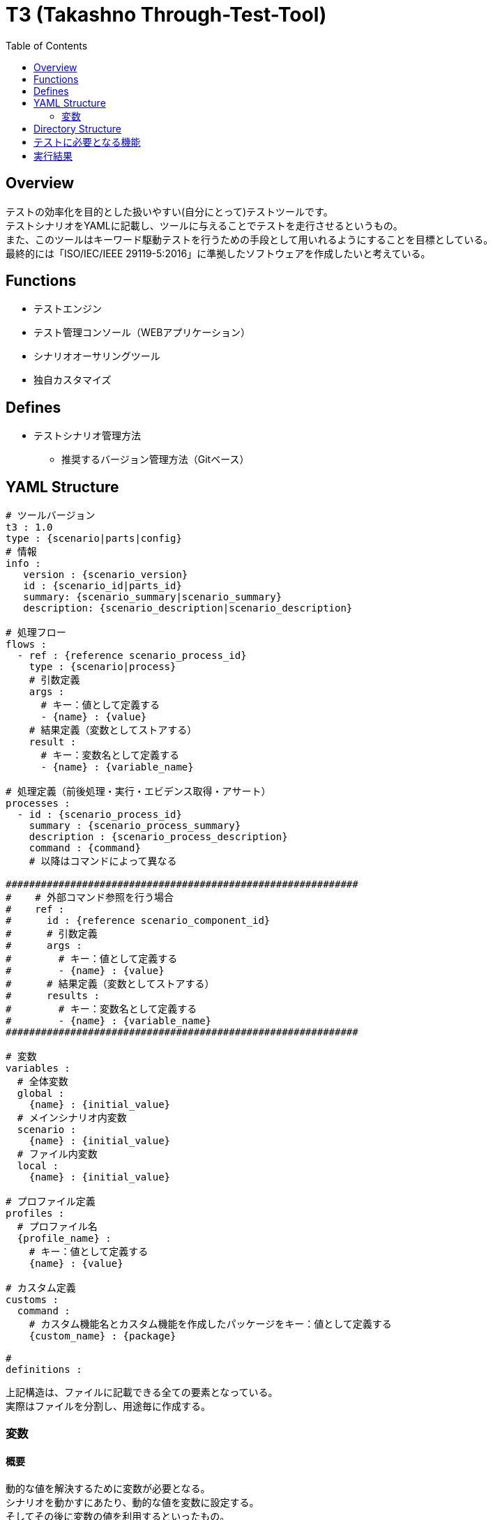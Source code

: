 = T3 ([.line-through]#Takashno# Through-Test-Tool)
:toc:

== Overview
テストの効率化を目的とした扱いやすい(自分にとって)テストツールです。 +
テストシナリオをYAMLに記載し、ツールに与えることでテストを走行させるというもの。 +
また、このツールはキーワード駆動テストを行うための手段として用いれるようにすることを目標としている。 +
最終的には「ISO/IEC/IEEE 29119-5:2016」に準拠したソフトウェアを作成したいと考えている。


== Functions

* テストエンジン
* テスト管理コンソール（WEBアプリケーション）
* シナリオオーサリングツール
* 独自カスタマイズ


== Defines

* テストシナリオ管理方法
** 推奨するバージョン管理方法（Gitベース）

== YAML Structure

[source, yaml]
----
# ツールバージョン
t3 : 1.0
type : {scenario|parts|config}
# 情報
info :
   version : {scenario_version}
   id : {scenario_id|parts_id}
   summary: {scenario_summary|scenario_summary}
   description: {scenario_description|scenario_description}

# 処理フロー
flows :
  - ref : {reference scenario_process_id}
    type : {scenario|process}
    # 引数定義
    args :
      # キー：値として定義する
      - {name} : {value}
    # 結果定義（変数としてストアする）
    result :
      # キー：変数名として定義する
      - {name} : {variable_name}

# 処理定義（前後処理・実行・エビデンス取得・アサート）
processes :
  - id : {scenario_process_id}
    summary : {scenario_process_summary}
    description : {scenario_process_description}
    command : {command}
    # 以降はコマンドによって異なる

############################################################
#    # 外部コマンド参照を行う場合
#    ref :
#      id : {reference scenario_component_id}
#      # 引数定義
#      args :
#        # キー：値として定義する
#        - {name} : {value}
#      # 結果定義（変数としてストアする）
#      results :
#        # キー：変数名として定義する
#        - {name} : {variable_name}
############################################################

# 変数
variables :
  # 全体変数
  global :
    {name} : {initial_value}
  # メインシナリオ内変数
  scenario :
    {name} : {initial_value}
  # ファイル内変数
  local :
    {name} : {initial_value}

# プロファイル定義
profiles :
  # プロファイル名
  {profile_name} :
    # キー：値として定義する
    {name} : {value}

# カスタム定義
customs :
  command :
    # カスタム機能名とカスタム機能を作成したパッケージをキー：値として定義する
    {custom_name} : {package}

#
definitions :


----

上記構造は、ファイルに記載できる全ての要素となっている。 +
実際はファイルを分割し、用途毎に作成する。

=== 変数
==== 概要
動的な値を解決するために変数が必要となる。 +
シナリオを動かすにあたり、動的な値を変数に設定する。 +
そしてその後に変数の値を利用するといったもの。

==== 定義方法
変数には、有効範囲を示すスコープ概念が存在する。 +
スコープは以下の２つから選択を行う。




==== 利用方法



== Directory Structure

----
root
 |
 |-- parts
 |     |
 |     `-- {parts_id}
 |           |-- parts.yaml (ex: {parts_id}.yaml)
 |           |-- data
 |           |     |-- excel_data.xlsx
 |           |     `-- etc...
 |           `-- assert
 |                 |-- excel_data.xlsx
 |                 `-- etc...
 |
 |-- scenarios
 |     |
 |     `-- {scenario_id}
 |           |-- scenario.yaml (ex: {scenario_id}.yaml)
 |           |-- data
 |           |     |-- excel_data.xlsx
 |           |     `-- etc...
 |           `-- assert
 |                 |-- excel_data.xlsx
 |                 `-- etc...
 |-- profiles
 |     |
 |     `-- profile.yaml or {profile_name}.yaml
 |
 |
 `-- definitions
       |
       `-- {definitions}

----


== テストに必要となる機能

[option=header, cols="20,30,70"]
|====

|種別
|名称
|概要

|前・後処理
|ファイルコピー
|ファイルをコピーする機能

|前・後処理
|SQL実行機能
|任意のSQLファイルを指定されたDBに大して実行する機能

|前・後処理
|テーブルインポート機能
|ExcelもしくはCSVファイルの内容でデータベースを置き換える機能

|前・後処理
|テーブルエクスポート機能
|ExcelもしくはCSVファイルの内容でデータベースを置き換える機能

|実行
|WEB操作機能
|SeleniumによるWEBブラウザの操作機能

|実行
|REST-API実行機能
|任意のREST-APIの実行機能




|====

== 実行結果

----
root
 |
 |-- YYYYMMDD_HHMMSS_{scenario_id}
 |     |
 |     |-- result.html 結果となるHTMLレポート
 |     `-- evidences
 |           |
 |           `-- {reference scenario_process_id}
 |                 |-- *.log
 |                 `-- etc...
----